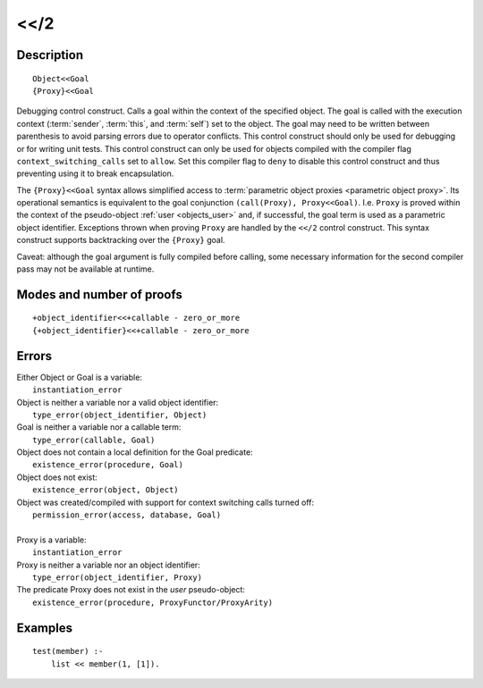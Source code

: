 ..
   This file is part of Logtalk <https://logtalk.org/>  
   Copyright 1998-2018 Paulo Moura <pmoura@logtalk.org>

   Licensed under the Apache License, Version 2.0 (the "License");
   you may not use this file except in compliance with the License.
   You may obtain a copy of the License at

       http://www.apache.org/licenses/LICENSE-2.0

   Unless required by applicable law or agreed to in writing, software
   distributed under the License is distributed on an "AS IS" BASIS,
   WITHOUT WARRANTIES OR CONDITIONS OF ANY KIND, either express or implied.
   See the License for the specific language governing permissions and
   limitations under the License.


.. index:: <</2
.. _control_context_switch_2:

<</2
====

Description
-----------

::

   Object<<Goal
   {Proxy}<<Goal

Debugging control construct. Calls a goal within the context of the
specified object. The goal is called with the execution context
(:term:`sender`, :term:`this`, and :term:`self`) set to the object.
The goal may need to be written between parenthesis to avoid parsing
errors due to operator conflicts. This control construct should only be
used for debugging or for writing unit tests. This control construct can
only be used for objects compiled with the compiler flag
``context_switching_calls`` set to ``allow``. Set this compiler flag to
``deny`` to disable this control construct and thus preventing using it
to break encapsulation.

The ``{Proxy}<<Goal`` syntax allows simplified access to
:term:`parametric object proxies <parametric object proxy>`.
Its operational semantics is equivalent to the goal conjunction
``(call(Proxy), Proxy<<Goal)``. I.e. ``Proxy`` is proved within the
context of the pseudo-object :ref:`user <objects_user>` and, if successful,
the goal term is used as a parametric object identifier. Exceptions thrown
when proving ``Proxy`` are handled by the ``<</2`` control construct.
This syntax construct supports backtracking over the ``{Proxy}`` goal.

Caveat: although the goal argument is fully compiled before calling,
some necessary information for the second compiler pass may not be
available at runtime.

Modes and number of proofs
--------------------------

::

   +object_identifier<<+callable - zero_or_more
   {+object_identifier}<<+callable - zero_or_more

Errors
------

| Either Object or Goal is a variable:
|     ``instantiation_error``
| Object is neither a variable nor a valid object identifier:
|     ``type_error(object_identifier, Object)``
| Goal is neither a variable nor a callable term:
|     ``type_error(callable, Goal)``
| Object does not contain a local definition for the Goal predicate:
|     ``existence_error(procedure, Goal)``
| Object does not exist:
|     ``existence_error(object, Object)``
| Object was created/compiled with support for context switching calls turned off:
|     ``permission_error(access, database, Goal)``
| 
| Proxy is a variable:
|     ``instantiation_error``
| Proxy is neither a variable nor an object identifier:
|     ``type_error(object_identifier, Proxy)``
| The predicate Proxy does not exist in the *user* pseudo-object:
|     ``existence_error(procedure, ProxyFunctor/ProxyArity)``

Examples
--------

::

   test(member) :-
       list << member(1, [1]).
